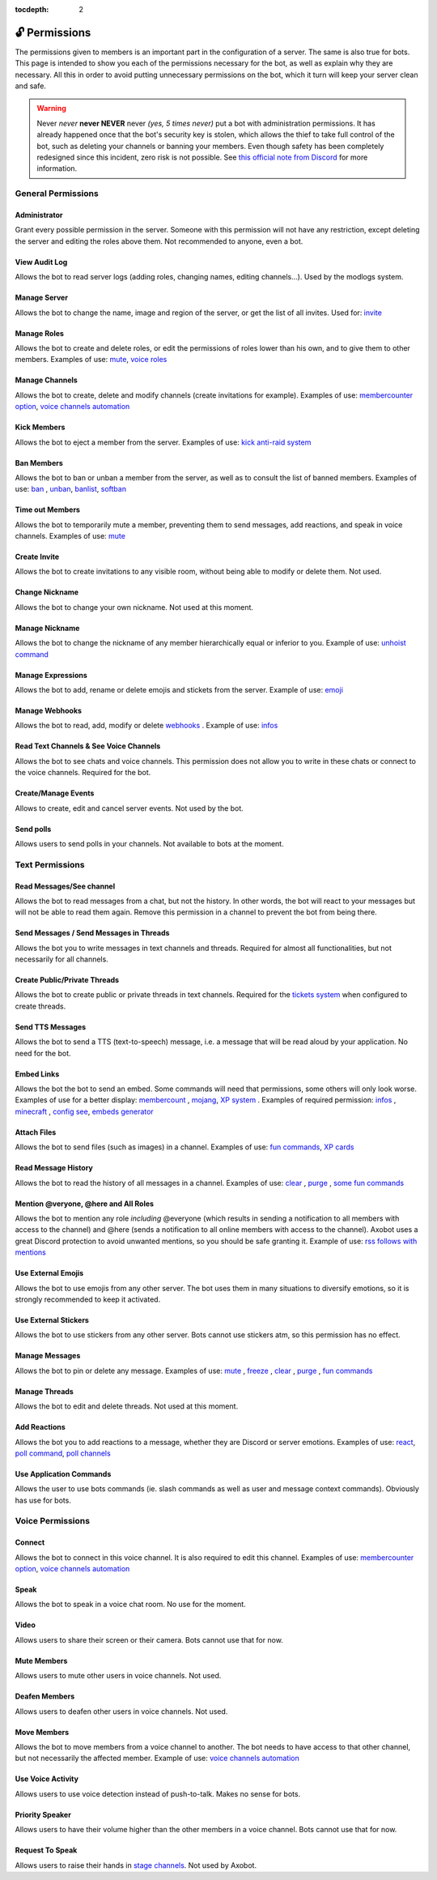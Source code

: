 :tocdepth: 2

==============
🔓 Permissions
==============

The permissions given to members is an important part in the configuration of a server. The same is also true for bots. This page is intended to show you each of the permissions necessary for the bot, as well as explain why they are necessary. All this in order to avoid putting unnecessary permissions on the bot, which it turn will keep your server clean and safe.

.. warning:: Never *never* **never NEVER** never *(yes, 5 times never)* put a bot with administration permissions. It has already happened once that the bot's security key is stolen, which allows the thief to take full control of the bot, such as deleting your channels or banning your members. Even though safety has been completely redesigned since this incident, zero risk is not possible. See `this official note from Discord <https://discord.com/moderation/1500000176222-201-permissions-on-discord#title-2>`__ for more information.


-------------------
General Permissions
-------------------

Administrator
-------------

Grant every possible permission in the server. Someone with this permission will not have any restriction, except deleting the server and editing the roles above them. Not recommended to anyone, even a bot.

View Audit Log
--------------

Allows the bot to read server logs (adding roles, changing names, editing channels...). Used by the modlogs system.

Manage Server
-------------

Allows the bot to change the name, image and region of the server, or get the list of all invites. Used for: `invite <infos.html#invite>`__

Manage Roles
------------

Allows the bot to create and delete roles, or edit the permissions of roles lower than his own, and to give them to other members. Examples of use: `mute <moderator.html#mute-unmute>`__, `voice roles <server.html#voice-channels-managment>`__

Manage Channels
---------------

Allows the bot to create, delete and modify channels (create invitations for example). Examples of use: `membercounter option <server.html#list-of-every-option>`__, `voice channels automation <server.html#voice-channels-managment>`__

Kick Members
------------

Allows the bot to eject a member from the server. Examples of use: `kick <moderator.html#kick>`__ `anti-raid system <moderator.html#anti-raid>`__

Ban Members
-----------

Allows the bot to ban or unban a member from the server, as well as to consult the list of banned members. Examples of use: `ban <moderator.html#ban>`__ , `unban <moderator.html#id4>`__, `banlist <moderator.html#banlist>`__, `softban <moderator.html#softban>`__

Time out Members
----------------

Allows the bot to temporarily mute a member, preventing them to send messages, add reactions, and speak in voice channels. Examples of use: `mute <moderator.html#mute-unmute>`__

Create Invite
-------------

Allows the bot to create invitations to any visible room, without being able to modify or delete them. Not used.

Change Nickname
---------------

Allows the bot to change your own nickname. Not used at this moment.

Manage Nickname
---------------

Allows the bot to change the nickname of any member hierarchically equal or inferior to you. Example of use: `unhoist command <moderator.html#unhoist-members>`__

Manage Expressions
------------------

Allows the bot to add, rename or delete emojis and stickets from the server. Example of use: `emoji <moderator.html#emoji-manager>`__

Manage Webhooks
---------------

Allows the bot to read, add, modify or delete `webhooks <https://support.discord.com/hc/en-us/articles/228383668-Intro-to-Webhooks>`__ . Example of use: `infos <infos.html#info>`__

Read Text Channels & See Voice Channels
---------------------------------------

Allows the bot to see chats and voice channels. This permission does not allow you to write in these chats or connect to the voice channels. Required for the bot.

Create/Manage Events
--------------------

Allows to create, edit and cancel server events. Not used by the bot.

Send polls
----------

Allows users to send polls in your channels. Not available to bots at the moment.


----------------
Text Permissions
----------------

Read Messages/See channel
-------------------------

Allows the bot to read messages from a chat, but not the history. In other words, the bot will react to your messages but will not be able to read them again. Remove this permission in a channel to prevent the bot from being there.

Send Messages / Send Messages in Threads
----------------------------------------

Allows the bot you to write messages in text channels and threads. Required for almost all functionalities, but not necessarily for all channels.

Create Public/Private Threads
-----------------------------

Allows the bot to create public or private threads in text channels. Required for the `tickets system <tickets.html>`__ when configured to create threads.

Send TTS Messages
-----------------

Allows the bot to send a TTS (text-to-speech) message, i.e. a message that will be read aloud by your application. No need for the bot.

Embed Links
-----------

Allows the bot the bot to send an embed. Some commands will need that permissions, some others will only look worse. Examples of use for a better display: `membercount <infos.html#membercount>`__ , `mojang <minecraft.html#mojang>`__, `XP system <user.html#xp-system>`__ . Examples of required permission: `infos <infos.html#info>`__ , `minecraft <minecraft.html#mc>`__ , `config see <server.html#watch>`__, `embeds generator <miscellaneous.html#embed>`__

Attach Files
------------

Allows the bot to send files (such as images) in a channel. Examples of use: `fun commands <fun.html>`__, `XP cards <user.html#check-the-xp-of-someone>`__

Read Message History
--------------------

Allows the bot to read the history of all messages in a channel. Examples of use: `clear <moderator.html#clear>`__ , `purge <moderator.html#purge>`__ , `some fun commands <fun.html>`__

Mention @veryone, @here and All Roles
--------------------------------------

Allows the bot to mention any role *including* @everyone (which results in sending a notification to all members with access to the channel) and @here (sends a notification to all online members with access to the channel). Axobot uses a great Discord protection to avoid unwanted mentions, so you should be safe granting it. Example of use: `rss follows with mentions <rss.html#mention-a-role>`__

Use External Emojis
-------------------

Allows the bot to use emojis from any other server. The bot uses them in many situations to diversify emotions, so it is strongly recommended to keep it activated.

Use External Stickers
---------------------

Allows the bot to use stickers from any other server. Bots cannot use stickers atm, so this permission has no effect.

Manage Messages
---------------

Allows the bot to pin or delete any message. Examples of use: `mute <moderator.html#mute-unmute>`__ , `freeze <moderator.html#freeze>`__ , `clear <moderator.html#clear>`__ , `purge <moderator.html#purge>`__ , `fun commands <fun.html>`__

Manage Threads
--------------

Allows the bot to edit and delete threads. Not used at this moment.

Add Reactions
-------------

Allows the bot you to add reactions to a message, whether they are Discord or server emotions. Examples of use: `react <fun.html#react>`__, `poll command <miscellaneous.html#poll>`__, `poll channels <server.html#list-of-every-option>`__

Use Application Commands
------------------------

Allows the user to use bots commands (ie. slash commands as well as user and message context commands). Obviously has use for bots.


-----------------
Voice Permissions
-----------------

Connect
-------

Allows the bot to connect in this voice channel. It is also required to edit this channel. Examples of use: `membercounter option <server.html#list-of-every-option>`__, `voice channels automation <server.html#voice-channels-managment>`__

Speak
-----

Allows the bot to speak in a voice chat room. No use for the moment.

Video
-----

Allows users to share their screen or their camera. Bots cannot use that for now.

Mute Members
------------

Allows users to mute other users in voice channels. Not used.

Deafen Members
--------------

Allows users to deafen other users in voice channels. Not used.

Move Members
------------

Allows the bot to move members from a voice channel to another. The bot needs to have access to that other channel, but not necessarily the affected member. Example of use: `voice channels automation <server.html#voice-channels-managment>`__

Use Voice Activity
------------------

Allows users to use voice detection instead of push-to-talk. Makes no sense for bots.

Priority Speaker
----------------

Allows users to have their volume higher than the other members in a voice channel. Bots cannot use that for now.

Request To Speak
----------------

Allows users to raise their hands in `stage channels <https://support.discord.com/hc/en-us/articles/1500005513722-Stage-Channels-FAQ>`__. Not used by Axobot.
